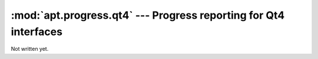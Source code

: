 :mod:`apt.progress.qt4` --- Progress reporting for Qt4 interfaces
=================================================================
Not written yet.
